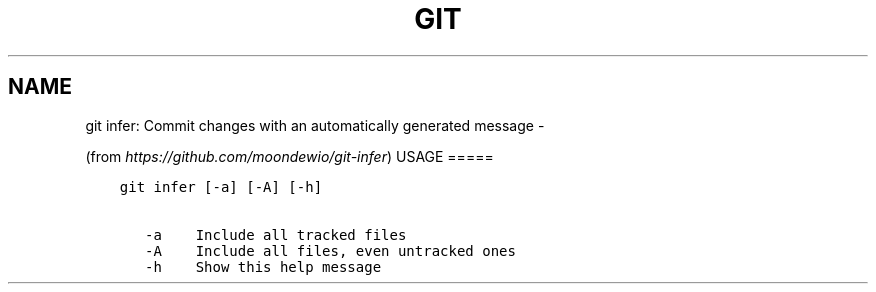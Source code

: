 .\" Man page generated from reStructuredText.
.
.TH GIT INFER: COMMIT CHANGES WITH AN AUTOMATICALLY GENERATED MESSAGE  "" "" ""
.SH NAME
git infer: Commit changes with an automatically generated message \- 
.
.nr rst2man-indent-level 0
.
.de1 rstReportMargin
\\$1 \\n[an-margin]
level \\n[rst2man-indent-level]
level margin: \\n[rst2man-indent\\n[rst2man-indent-level]]
-
\\n[rst2man-indent0]
\\n[rst2man-indent1]
\\n[rst2man-indent2]
..
.de1 INDENT
.\" .rstReportMargin pre:
. RS \\$1
. nr rst2man-indent\\n[rst2man-indent-level] \\n[an-margin]
. nr rst2man-indent-level +1
.\" .rstReportMargin post:
..
.de UNINDENT
. RE
.\" indent \\n[an-margin]
.\" old: \\n[rst2man-indent\\n[rst2man-indent-level]]
.nr rst2man-indent-level -1
.\" new: \\n[rst2man-indent\\n[rst2man-indent-level]]
.in \\n[rst2man-indent\\n[rst2man-indent-level]]u
..
.sp
(from \fI\%https://github.com/moondewio/git\-infer\fP)
USAGE
=====
.INDENT 0.0
.INDENT 3.5
.sp
.nf
.ft C
git infer [\-a] [\-A] [\-h]

   \-a    Include all tracked files
   \-A    Include all files, even untracked ones
   \-h    Show this help message
.ft P
.fi
.UNINDENT
.UNINDENT
.\" Generated by docutils manpage writer.
.
